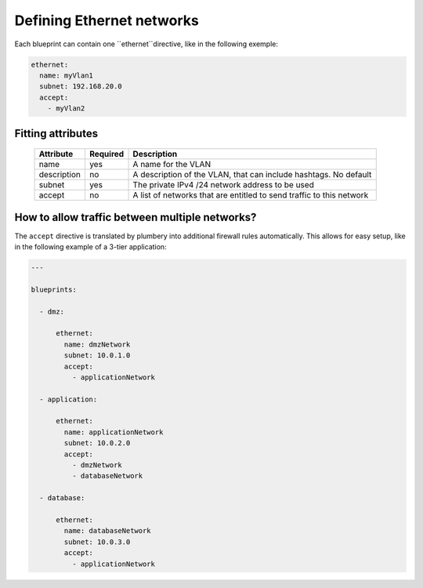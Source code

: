 Defining Ethernet networks
==========================

Each blueprint can contain one ``ethernet``directive, like in the following exemple:

.. sourcecode:: yaml

    ethernet:
      name: myVlan1
      subnet: 192.168.20.0
      accept:
        - myVlan2

Fitting attributes
------------------

  =======================  ==========  ================================================================================================
  Attribute                 Required    Description
  =======================  ==========  ================================================================================================
  name                      yes         A name for the VLAN
  description               no          A description of the VLAN, that can include hashtags. No default
  subnet                    yes         The private IPv4 /24 network address to be used
  accept                    no          A list of networks that are entitled to send traffic to this network
  =======================  ==========  ================================================================================================

How to allow traffic between multiple networks?
-----------------------------------------------

The ``accept`` directive is translated by plumbery into additional firewall rules automatically. This allows for easy setup, like in the following example of a 3-tier application:

.. sourcecode:: yaml

    ---

    blueprints:

      - dmz:

          ethernet:
            name: dmzNetwork
            subnet: 10.0.1.0
            accept:
              - applicationNetwork

      - application:

          ethernet:
            name: applicationNetwork
            subnet: 10.0.2.0
            accept:
              - dmzNetwork
              - databaseNetwork

      - database:

          ethernet:
            name: databaseNetwork
            subnet: 10.0.3.0
            accept:
              - applicationNetwork





